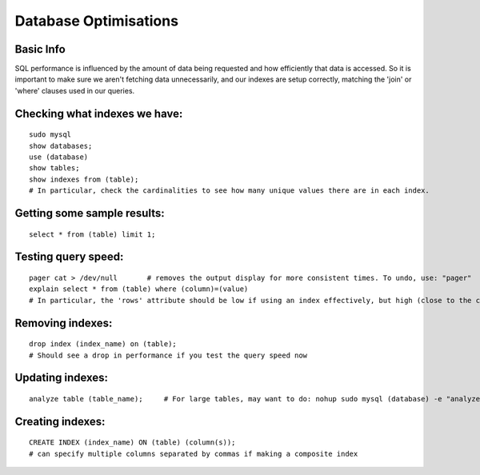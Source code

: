 **********************
Database Optimisations
**********************

Basic Info
----------
SQL performance is influenced by the amount of data being requested and how efficiently that data is accessed. So it is important to make sure we aren't fetching data unnecessarily, and our indexes are setup correctly, matching the 'join' or 'where' clauses used in our queries.


Checking what indexes we have:
------------------------------
::

    sudo mysql
    show databases;
    use (database)
    show tables;
    show indexes from (table);
    # In particular, check the cardinalities to see how many unique values there are in each index.

Getting some sample results:
----------------------------
::

    select * from (table) limit 1;

Testing query speed:
--------------------
::

    pager cat > /dev/null	# removes the output display for more consistent times. To undo, use: "pager"
    explain select * from (table) where (column)=(value)
    # In particular, the 'rows' attribute should be low if using an index effectively, but high (close to the cardinality) if not.

Removing indexes:
-----------------
::

    drop index (index_name) on (table);  
    # Should see a drop in performance if you test the query speed now

Updating indexes:
-----------------
::

    analyze table (table_name);     # For large tables, may want to do: nohup sudo mysql (database) -e "analyze table (table_name);"

Creating indexes:
-----------------
::

    CREATE INDEX (index_name) ON (table) (column(s));
    # can specify multiple columns separated by commas if making a composite index
